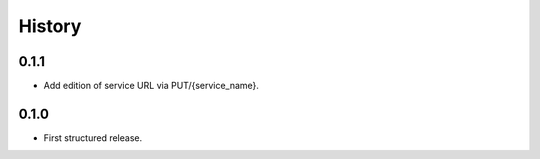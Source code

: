 .. :changelog:

History
=======

0.1.1
---------------------

* Add edition of service URL via PUT/{service_name}.

0.1.0
---------------------

* First structured release.

